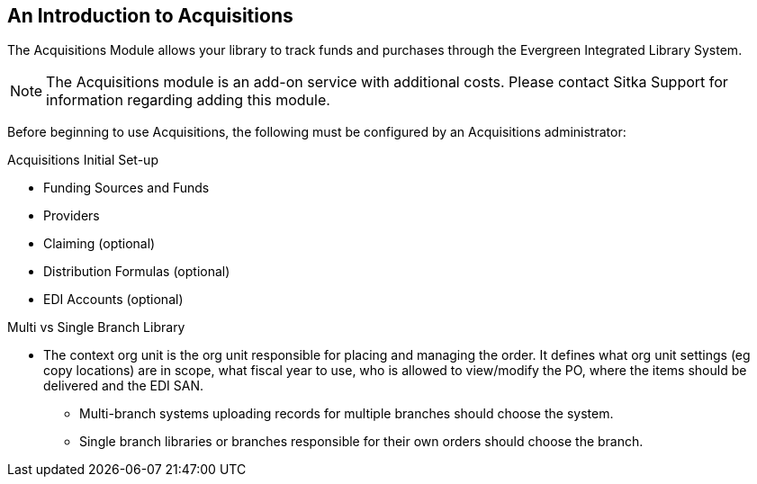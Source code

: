 An Introduction to Acquisitions
-------------------------------

The Acquisitions Module allows your library to track funds and purchases through the Evergreen Integrated Library System.

////
An overview video of the acquisitions module can be viewed here.
////

NOTE: The Acquisitions module is an add-on service with additional costs. Please contact Sitka Support for information regarding adding this module.

Before beginning to use Acquisitions, the following must be configured by an Acquisitions administrator:

.Acquisitions Initial Set-up
* Funding Sources and Funds
* Providers
* Claiming (optional)
* Distribution Formulas (optional)
* EDI Accounts (optional)

.Multi vs Single Branch Library
* The context org unit is the org unit responsible for placing and managing the order. It defines what org unit settings (eg copy locations) are in scope, what fiscal year to use, who is allowed to view/modify the PO, where the items should be delivered and the EDI SAN.
** Multi-branch systems uploading records for multiple branches should choose the system.
** Single branch libraries or branches responsible for their own orders should choose the branch.
